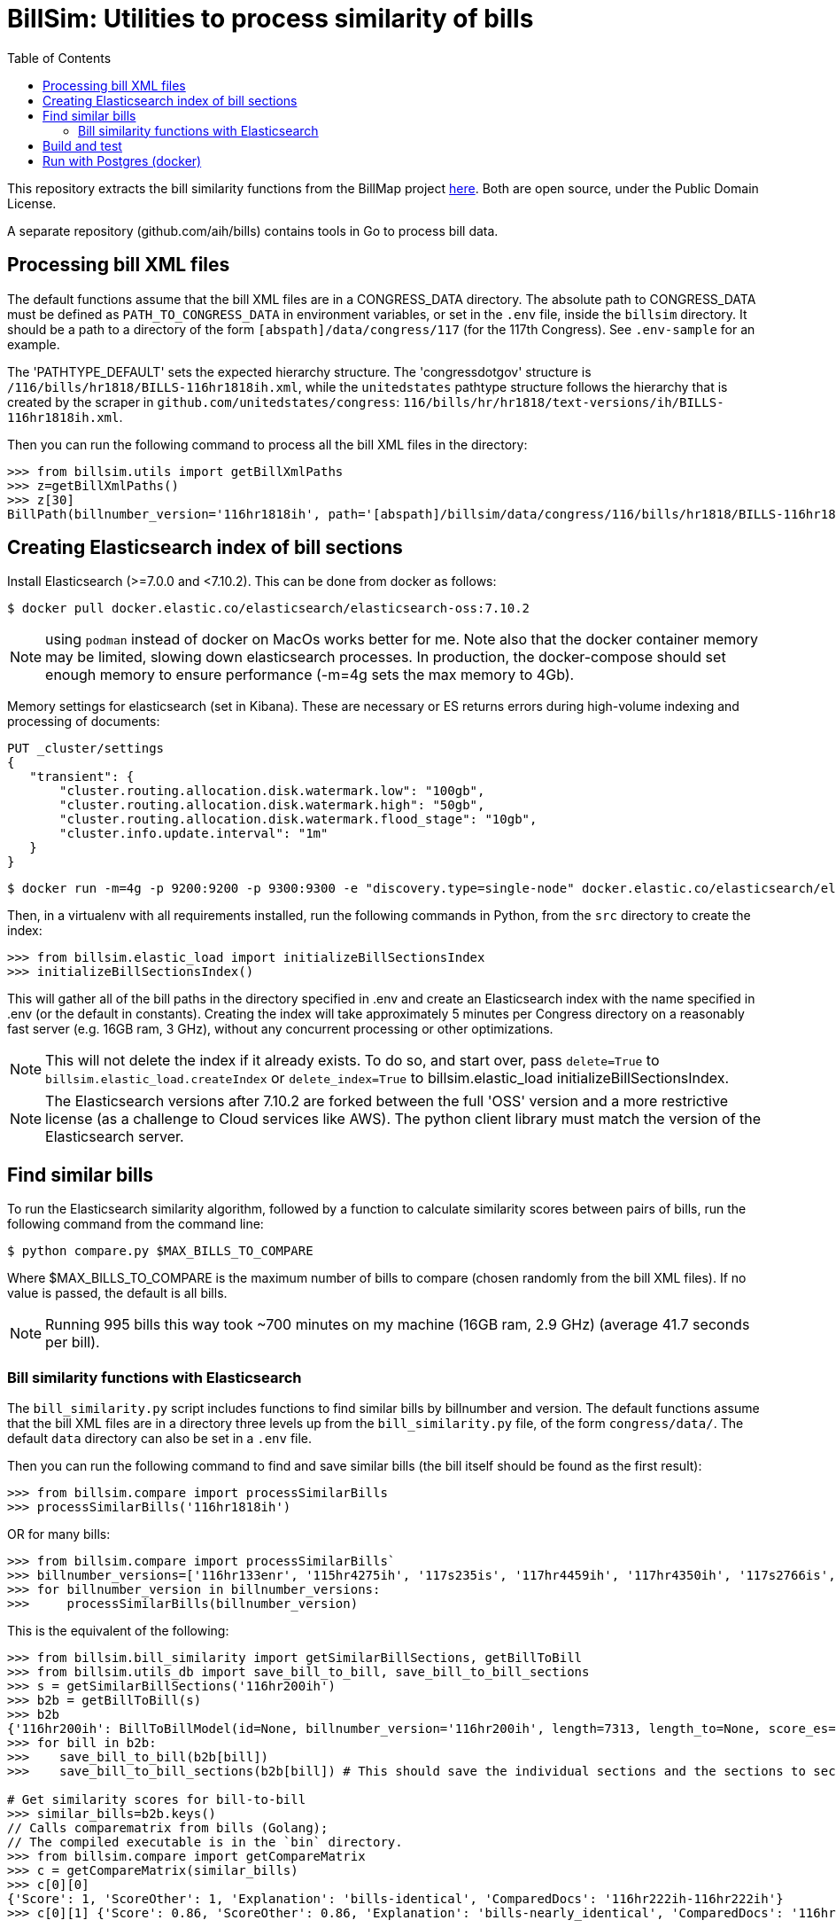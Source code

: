 :toc:

# BillSim: Utilities to process similarity of bills

This repository extracts the bill similarity functions from the BillMap project https://github.com/unitedstates/BillMap[here]. Both are open source, under the Public Domain License.  

A separate repository (github.com/aih/bills) contains tools in Go to process bill data.

## Processing bill XML files

The default functions assume that the bill XML files are in a CONGRESS_DATA directory. The absolute path to CONGRESS_DATA must be defined as `PATH_TO_CONGRESS_DATA` in environment variables, or set in the `.env` file, inside the `billsim` directory. It should be a path to a directory of the form `[abspath]/data/congress/117` (for the 117th Congress). See `.env-sample` for an example.

The 'PATHTYPE_DEFAULT' sets the expected hierarchy structure. The 'congressdotgov' structure is `/116/bills/hr1818/BILLS-116hr1818ih.xml`, while the `unitedstates` pathtype structure follows the hierarchy that is created by the scraper in `github.com/unitedstates/congress`: `116/bills/hr/hr1818/text-versions/ih/BILLS-116hr1818ih.xml`.

Then you can run the following command to process all the bill XML files in the directory:

```python
>>> from billsim.utils import getBillXmlPaths
>>> z=getBillXmlPaths()
>>> z[30]
BillPath(billnumber_version='116hr1818ih', path='[abspath]/billsim/data/congress/116/bills/hr1818/BILLS-116hr1818ih.xml', fileName='BILLS-116hr1818ih.xml')
```

## Creating Elasticsearch index of bill sections 

Install Elasticsearch (>=7.0.0 and <7.10.2). This can be done from docker as follows:
```
$ docker pull docker.elastic.co/elasticsearch/elasticsearch-oss:7.10.2
```

NOTE: using `podman` instead of docker on MacOs works better for me. Note also that the docker container memory may be limited, slowing down elasticsearch processes. In production, the docker-compose should set enough memory to ensure performance (-m=4g sets the max memory to 4Gb).

Memory settings for elasticsearch (set in Kibana). These are necessary or ES returns errors during high-volume indexing and processing of documents:

```
PUT _cluster/settings
{
   "transient": {
       "cluster.routing.allocation.disk.watermark.low": "100gb",
       "cluster.routing.allocation.disk.watermark.high": "50gb",
       "cluster.routing.allocation.disk.watermark.flood_stage": "10gb",
       "cluster.info.update.interval": "1m"
   }
}
```

```
$ docker run -m=4g -p 9200:9200 -p 9300:9300 -e "discovery.type=single-node" docker.elastic.co/elasticsearch/elasticsearch-oss:7.10.2 &
```

Then, in a virtualenv with all requirements installed, run the following commands in Python, from the `src` directory to create the index:

```python
>>> from billsim.elastic_load import initializeBillSectionsIndex
>>> initializeBillSectionsIndex()
```

This will gather all of the bill paths in the directory specified in .env and create an Elasticsearch index with the name specified in .env (or the default in constants). Creating the index will take approximately 5 minutes per Congress directory on a reasonably fast server (e.g. 16GB ram, 3 GHz), without any concurrent processing or other optimizations.

NOTE: This will not delete the index if it already exists. To do so, and start over, pass `delete=True` to `billsim.elastic_load.createIndex` or `delete_index=True` to billsim.elastic_load initializeBillSectionsIndex.

NOTE: The Elasticsearch versions after 7.10.2 are forked between the full 'OSS' version and a more restrictive license (as a challenge to Cloud services like AWS). The python client library must match the version of the Elasticsearch server.

## Find similar bills 

To run the Elasticsearch similarity algorithm, followed by a function to calculate similarity scores between pairs of bills, run the following command from the command line:

`$ python compare.py $MAX_BILLS_TO_COMPARE`

Where $MAX_BILLS_TO_COMPARE is the maximum number of bills to compare (chosen randomly from the bill XML files). If no value is passed, the default is all bills.

NOTE: Running 995 bills this way took ~700 minutes on my machine (16GB ram, 2.9 GHz) (average 41.7 seconds per bill).

### Bill similarity functions with Elasticsearch

The `bill_similarity.py` script includes functions to find similar bills by billnumber and version. The default functions assume that the bill XML files are in a directory three levels up from the `bill_similarity.py` file, of the form `congress/data/`. The default `data` directory can also be set in a `.env` file.

Then you can run the following command to find and save similar bills (the bill itself should be found as the first result):

```python
>>> from billsim.compare import processSimilarBills 
>>> processSimilarBills('116hr1818ih')
```  
OR for many bills:
```python
>>> from billsim.compare import processSimilarBills`
>>> billnumber_versions=['116hr133enr', '115hr4275ih', '117s235is', '117hr4459ih', '117hr4350ih', '117s2766is', '117hr5466ih', '116hr8939ih', '116s160is', '117s2685is', '117hr4041ih', '116hr2812ih', '116hr2709ih', '117s2812is', '116sres178is', '116hres391ih']
>>> for billnumber_version in billnumber_versions:
>>>     processSimilarBills(billnumber_version)
```

This is the equivalent of the following:
```python
>>> from billsim.bill_similarity import getSimilarBillSections, getBillToBill
>>> from billsim.utils_db import save_bill_to_bill, save_bill_to_bill_sections 
>>> s = getSimilarBillSections('116hr200ih')
>>> b2b = getBillToBill(s)
>>> b2b
{'116hr200ih': BillToBillModel(id=None, billnumber_version='116hr200ih', length=7313, length_to=None, score_es=190.614846, score=None, score_to=None, reasons=None, billnumber_version_to='116hr200ih', identified_by=None, title=None, title_to=None, sections=[Section(billnumber_version='116hr200ih', section_id='HE90F34DBB44149C6B9BBD6747EB6F645', label='2.', header='Border wall trust fund', length=None, similar_sections=[SimilarSection(billnumber_version='116hr200ih', section_id='HE90F34DBB44149C6B9BBD6747EB6F645', label='2.', header='Border wall trust fund', length=1264, score_es=97.936806, score=None, score_to=None)]), Section(bill...
>>> for bill in b2b:
>>>    save_bill_to_bill(b2b[bill]) 
>>>    save_bill_to_bill_sections(b2b[bill]) # This should save the individual sections and the sections to section mapping

# Get similarity scores for bill-to-bill
>>> similar_bills=b2b.keys()
// Calls comparematrix from bills (Golang);
// The compiled executable is in the `bin` directory.
>>> from billsim.compare import getCompareMatrix
>>> c = getCompareMatrix(similar_bills)
>>> c[0][0]
{'Score': 1, 'ScoreOther': 1, 'Explanation': 'bills-identical', 'ComparedDocs': '116hr222ih-116hr222ih'}
>>> c[0][1] {'Score': 0.86, 'ScoreOther': 0.86, 'Explanation': 'bills-nearly_identical', 'ComparedDocs': '116hr222ih-115hr198ih'}

>>> from billsim.pymodels import BillToBillModel
>>> for row in c:
>>>   for column in row:
>>>     bill, bill_to = column['ComparedDocs'].split('-')
>>>     if bill and bill_to:
>>>         b2bModel = BillToBillModel(billnumber_version=bill, billnumber_version_to=bill_to, score=column['Score'], score_to=column['ScoreOther'], reasons=[column['Explanation']])
>>>         save_bill_to_bill(b2bModel)
```

To find similar bills from ES, without reference to the file system, use the `getSimilarBillSections_es` function.

## Build and test

Tests, built with `pytest` are found in the `tests` directory. To run the tests, run `make` (requires cmake and pytest installed) or run `pytest -rs tests` directly. 

Uses the `pytest-order` plugin. See https://pytest-dev.github.io/pytest-order/dev/


## Run with Postgres (docker)

```bash
$ mkdir -p $HOME/docker/volumes/postgres
$ docker run --rm   --name pg-docker -e POSTGRES_PASSWORD=$POSTGRES_PW -d -p 5432:5432 -v $HOME/docker/volumes/postgres:/var/lib/postgresql/data  postgres:alpine
```
Create a local postgres user:app-name:
`createuser -s postgres`

Install the tables:app-name:
```bash
$python pymodels.py
2021-12-11 15:48:29,657 INFO sqlalchemy.engine.Engine select pg_catalog.version()
...
CREATE TABLE bill (
        id SERIAL, 
        length INTEGER, 
        billnumber VARCHAR NOT NULL, 
        version VARCHAR NOT NULL, 
        PRIMARY KEY (id), 
        CONSTRAINT billnumber_version UNIQUE (billnumber, version)
)
...
```

To access the database from the command line:author:
`psql postgresql://postgres:$POSTGRES_PW@localhost:5432/postgres`

To run pgadmin4 from docker:app-name:
`docker run -p 5050:80 -e "PGADMIN_DEFAULT_EMAIL=myemail@gmail.com" -e "PGADMIN_DEFAULT_PASSWORD=a12345678" -d  dpage/pgadmin4`

The admin panel is available at http://localhost:5050/